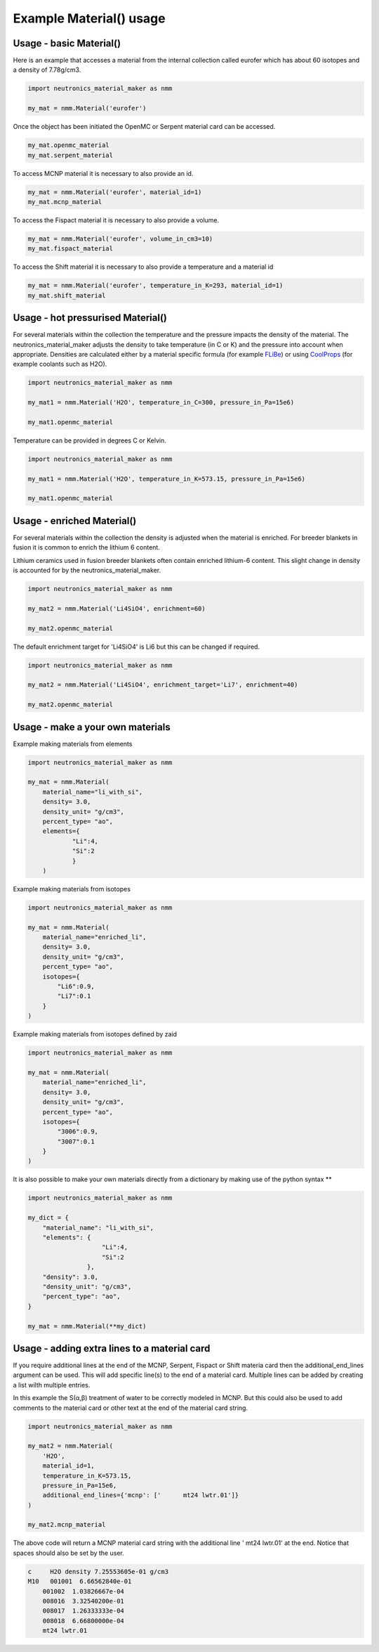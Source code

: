 Example Material() usage
========================

Usage - basic Material()
------------------------

Here is an example that accesses a material from the internal collection called eurofer which has about 60 isotopes and a density of 7.78g/cm3.

.. code-block:: python

   import neutronics_material_maker as nmm

   my_mat = nmm.Material('eurofer')

Once the object has been initiated the OpenMC or Serpent material card can be accessed.

.. code-block:: python

   my_mat.openmc_material
   my_mat.serpent_material

To access MCNP material it is necessary to also provide an id.

.. code-block:: python

   my_mat = nmm.Material('eurofer', material_id=1)
   my_mat.mcnp_material

To access the Fispact material it is necessary to also provide a volume.

.. code-block:: python

   my_mat = nmm.Material('eurofer', volume_in_cm3=10)
   my_mat.fispact_material

To access the Shift material it is necessary to also provide a temperature and
a material id

.. code-block:: python

   my_mat = nmm.Material('eurofer', temperature_in_K=293, material_id=1)
   my_mat.shift_material


Usage - hot pressurised  Material()
-----------------------------------

For several materials within the collection the temperature and the pressure impacts the density of the material. The neutronics_material_maker adjusts the density to take temperature (in C or K) and the pressure into account when appropriate. Densities are calculated either by a material specific formula (for example `FLiBe <https://github.com/ukaea/neutronics_material_maker/blob/openmc_version/neutronics_material_maker/data/multiplier_and_breeder_materials.json>`_) or using `CoolProps <https://pypi.org/project/CoolProp/>`_ (for example coolants such as H2O).

.. code-block:: python

    import neutronics_material_maker as nmm

    my_mat1 = nmm.Material('H2O', temperature_in_C=300, pressure_in_Pa=15e6)

    my_mat1.openmc_material

Temperature can be provided in degrees C or Kelvin.

.. code-block:: python

    import neutronics_material_maker as nmm

    my_mat1 = nmm.Material('H2O', temperature_in_K=573.15, pressure_in_Pa=15e6)

    my_mat1.openmc_material


Usage - enriched Material()
---------------------------

For several materials within the collection the density is adjusted when the material is enriched. For breeder blankets in fusion it is common to enrich the lithium 6 content.

Lithium ceramics used in fusion breeder blankets often contain enriched lithium-6 content. This slight change in density is accounted for by the neutronics_material_maker.

.. code-block:: python

    import neutronics_material_maker as nmm

    my_mat2 = nmm.Material('Li4SiO4', enrichment=60)

    my_mat2.openmc_material


The default enrichment target for 'Li4SiO4' is Li6 but this can be changed if required.

.. code-block:: python

    import neutronics_material_maker as nmm

    my_mat2 = nmm.Material('Li4SiO4', enrichment_target='Li7', enrichment=40)

    my_mat2.openmc_material


Usage - make a your own materials
---------------------------------

Example making materials from elements

.. code-block:: python

    import neutronics_material_maker as nmm

    my_mat = nmm.Material(
        material_name="li_with_si",
        density= 3.0,
        density_unit= "g/cm3",
        percent_type= "ao",
        elements={
                "Li":4,
                "Si":2
                }
        )


Example making materials from isotopes

.. code-block:: python

    import neutronics_material_maker as nmm

    my_mat = nmm.Material(
        material_name="enriched_li",
        density= 3.0,
        density_unit= "g/cm3",
        percent_type= "ao",
        isotopes={
            "Li6":0.9,
            "Li7":0.1
        }
    )

Example making materials from isotopes defined by zaid

.. code-block:: python

    import neutronics_material_maker as nmm

    my_mat = nmm.Material(
        material_name="enriched_li",
        density= 3.0,
        density_unit= "g/cm3",
        percent_type= "ao",
        isotopes={
            "3006":0.9,
            "3007":0.1
        }
    )

It is also possible to make your own materials directly from a dictionary by making use of the python syntax **

.. code-block:: python

    import neutronics_material_maker as nmm
    
    my_dict = {
        "material_name": "li_with_si",
        "elements": {
                        "Li":4,
                        "Si":2
                    },
        "density": 3.0,
        "density_unit": "g/cm3",
        "percent_type": "ao",
    }

    my_mat = nmm.Material(**my_dict)

Usage - adding extra lines to a material card
---------------------------------------------

If you require additional lines at the end of the MCNP, Serpent, Fispact or
Shift materia card then the additional_end_lines argument can be used. This
will add specific line(s) to the end of a material card. Multiple lines can be
added by creating a list wilth multiple entries.

In this example the S(α,β) treatment of water to be correctly modeled in
MCNP. But this could also be used to add comments to the material card or other
text at the end of the material card string.

.. code-block:: python

    import neutronics_material_maker as nmm

    my_mat2 = nmm.Material(
        'H2O',
        material_id=1,
        temperature_in_K=573.15,
        pressure_in_Pa=15e6,
        additional_end_lines={'mcnp': ['      mt24 lwtr.01']}
    )

    my_mat2.mcnp_material

The above code will return a MCNP material card string with the additional line
'      mt24 lwtr.01' at the end. Notice that spaces should also be set by the
user.

.. code-block:: bash

    c     H2O density 7.25553605e-01 g/cm3
    M10   001001  6.66562840e-01
        001002  1.03826667e-04
        008016  3.32540200e-01
        008017  1.26333333e-04
        008018  6.66800000e-04
        mt24 lwtr.01
